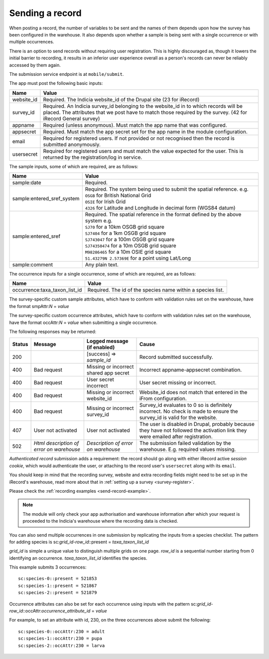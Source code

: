 .. _send-record:

Sending a record
================

When posting a record, the number of variables to be sent and the names of them depends upon how the survey has 
been configured in the warehouse. It also depends upon whether a sample is being sent with a single occurrence 
or with multiple occurrences. 

There is an option to send records without requiring user registration. This is highly discouraged as, though 
it lowers the initial barrier to recording, it results in an inferior user experience overall as a person's 
records can never be reliably accessed by them again.

The submission service endpoint is at ``mobile/submit``. 

The app must post the following basic inputs:

======================  =====================================================================================
Name                    Value
======================  =====================================================================================
website_id              Required. The Indicia website_id of the Drupal site (23 for iRecord)
survey_id               Required. An Indicia survey_id belonging to the website_id in to which records will
                        be placed. The attributes that we post have to match those required by the survey.
                        (42 for iRecord General survey)
appname                 Required (unless anonymous). Must match the app name that was configured.
appsecret               Required. Must match the app secret set for the app name in the module configuration.
email                   Required for registered users. If not provided or not recognised then the record is 
                        submitted anonymously.
usersecret              Required for registered users and must match the value expected for the user. This is
                        returned by the registration/log in service.
======================  =====================================================================================

The sample inputs, some of which are required, are as follows:

==========================  =================================================================================
Name                        Value
==========================  =================================================================================
sample:date                 Required.
sample:entered_sref_system  
                            | Required. The system being used to submit the spatial reference. e.g.
                            | ``OSGB`` for British National Grid
                            | ``OSIE`` for Irish Grid
                            | ``4326`` for Latitude and Longitude in decimal form (WGS84 datum)
                            
sample:entered_sref         | Required. The spatial reference in the format defined by the above system e.g.
                            | ``SJ70`` for a 10km OSGB grid square
                            | ``SJ7404`` for a 1km OSGB grid square
                            | ``SJ743047`` for a 100m OSGB grid square
                            | ``SJ74350474`` for a 10m OSGB grid square
                            | ``M98286465`` for a 10m OSIE grid square
                            | ``51.43279N 2.57369E`` for a point using Lat/Long
sample:comment              Any plain text.
==========================  =================================================================================

The occurrence inputs for a single occurrence, some of which are required, are as follows:

=============================  ==============================================================================
Name                           Value
=============================  ==============================================================================
occurrence:taxa_taxon_list_id  Required. The id of the species name within a species list.
=============================  ==============================================================================

The survey-specific custom sample attributes, which have to conform with validation rules set on the 
warehouse, have the format smpAttr:*N* = *value*



The survey-specific custom occurrence attributes, which have to conform with validation rules set on the warehouse, 
have the format occAttr:*N* = *value* when submitting a single occurrence.



The following responses may be returned:

======  ======================  ======================================  ========================================
Status  Message                 Logged message (if enabled)             Cause
======  ======================  ======================================  ========================================
200                             [success] => *sample_id*                Record submitted successfully.
400     Bad request             Missing or incorrect shared app secret  Incorrect appname-appsecret combination.
400     Bad request             User secret incorrect                   User secret missing or incorrect.
400     Bad request             Missing or incorrect website_id         Website_id does not match that entered
                                                                        in the iFrom configuration.
400     Bad request             Missing or incorrect survey_id          Survey_id evaluates to 0 so is definitely
                                                                        incorrect. No check is made to ensure the
                                                                        survey_id is valid for the website.
407     User not activated      User not activated                      The user is disabled in Drupal, probably
                                                                        because they have not followed the 
                                                                        activation link they were emailed after
                                                                        registration.
502     *Html description of    *Description of error on warehouse*     The submission failed validation by
        error on warehouse*                                             the warehouse. E.g. required values
                                                                        missing.
======  ======================  ======================================  ========================================
                                                                        

*Authenticated record* submission adds a requirement: the record should go along with either
iRecord active *session cookie*, which would authenticate the user, or attaching to the record
user's ``usersecret`` along with its ``email``.

You should keep in mind that the recording survey, website and extra recording
fields might need to be set up in the iRecord's warehouse,
read more about that in :ref:`setting up a survey <survey-register>`.

Please check the :ref:`recording examples <send-record-example>`.

.. note:: The module will only check your app authorisation and warehouse information
  after which your request is proceeded to the Indicia's warehouse where the recording
  data is checked.

You can also send multiple occurrences in one submission by replicating the inputs from a species checklist. The pattern for adding species is sc:*grid_id-row_id*::present = *taxa_taxon_list_id*

*grid_id* is simple a unique value to distinguish multiple grids on one page.
*row_id* is a sequential number starting from 0 identifying an occurrence.
*taxa_taxon_list_id* identifies the species.

This example submits 3 occurrences::

    sc:species-0::present = 521853
    sc:species-1::present = 521867
    sc:species-2::present = 521879

Occurrence attributes can also be set for each occurrence using inputs with the pattern sc:*grid_id-row_id*::occAttr:*occurrence_attribute_id* = *value*

For example, to set an attribute with id, 230, on the three occurrences above submit the following::

    sc:species-0::occAttr:230 = adult
    sc:species-1::occAttr:230 = pupa
    sc:species-2::occAttr:230 = larva
